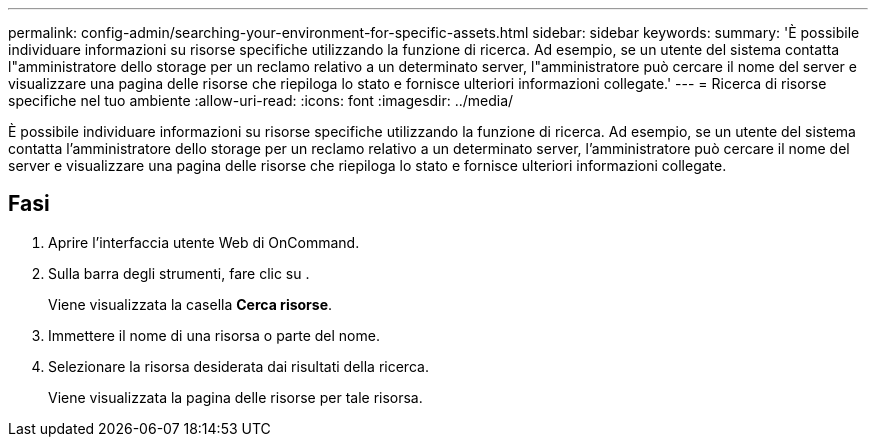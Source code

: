 ---
permalink: config-admin/searching-your-environment-for-specific-assets.html 
sidebar: sidebar 
keywords:  
summary: 'È possibile individuare informazioni su risorse specifiche utilizzando la funzione di ricerca. Ad esempio, se un utente del sistema contatta l"amministratore dello storage per un reclamo relativo a un determinato server, l"amministratore può cercare il nome del server e visualizzare una pagina delle risorse che riepiloga lo stato e fornisce ulteriori informazioni collegate.' 
---
= Ricerca di risorse specifiche nel tuo ambiente
:allow-uri-read: 
:icons: font
:imagesdir: ../media/


[role="lead"]
È possibile individuare informazioni su risorse specifiche utilizzando la funzione di ricerca. Ad esempio, se un utente del sistema contatta l'amministratore dello storage per un reclamo relativo a un determinato server, l'amministratore può cercare il nome del server e visualizzare una pagina delle risorse che riepiloga lo stato e fornisce ulteriori informazioni collegate.



== Fasi

. Aprire l'interfaccia utente Web di OnCommand.
. Sulla barra degli strumenti, fare clic su image:../media/search-assets-icon.gif[""].
+
Viene visualizzata la casella *Cerca risorse*.

. Immettere il nome di una risorsa o parte del nome.
. Selezionare la risorsa desiderata dai risultati della ricerca.
+
Viene visualizzata la pagina delle risorse per tale risorsa.


